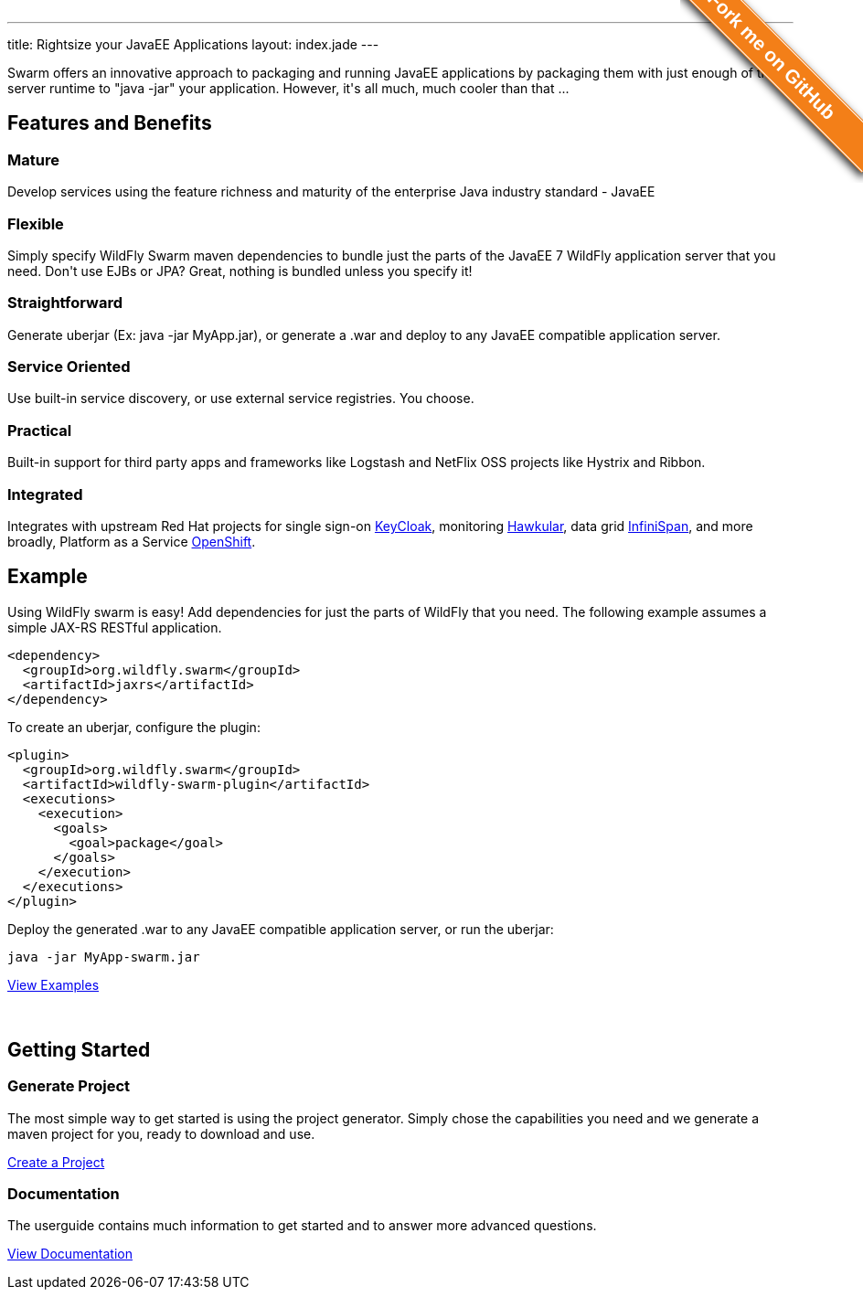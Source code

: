 ---
title: Rightsize your JavaEE Applications
layout: index.jade
---

[pass]
++++
<style>#forkongithub a{background:#F37F18;color:#fff;text-decoration:none;font-family:arial,sans-serif;text-align:center;font-weight:bold;padding:5px 40px;font-size:1.3rem;line-height:2rem;position:relative;transition:0.5s;}#forkongithub a:hover{background:#F37F18;color:#fff;}#forkongithub a::before,#forkongithub a::after{content:"";width:100%;display:block;position:absolute;top:1px;left:0;height:1px;background:#fff;}#forkongithub a::after{bottom:1px;top:auto;}@media screen and (min-width:800px){#forkongithub{position:absolute;display:block;top:0;right:0;width:200px;overflow:hidden;height:200px;z-index:9999;}#forkongithub a{width:240px;position:absolute;top:40px;right:-60px;transform:rotate(45deg);-webkit-transform:rotate(45deg);-ms-transform:rotate(45deg);-moz-transform:rotate(45deg);-o-transform:rotate(45deg);box-shadow:4px 4px 10px rgba(0,0,0,0.8);}}</style><span id="forkongithub"><a href="https://github.com/wildfly-swarm">Fork me on GitHub</a></span>
++++

++++
<section class="section">
<div class="container">

<p>
Swarm offers an innovative approach to packaging and running JavaEE applications by packaging them with just enough of the
server runtime to "java -jar" your application. However, it's all much, much cooler than that ...
</p>

</div>
</section>
++++

[pass]
++++
<section class="section alt">
<div class="container">
<div class="page-header">
  <h2>Features and Benefits</h2>
</div>
<div class="row">
  <div class="col-md-4">
  <div class="well">
  <p>
    <h3><i class="fa fa-industry"></i> Mature</h3>
    Develop services using the feature richness and maturity of the enterprise Java industry standard - JavaEE
    </p>
  </div>
  </div>
  <div class="col-md-4">
  <div class="well">
  <p>
    <h3><i class="fa fa-cubes"></i> Flexible</h3>
    Simply specify WildFly Swarm maven dependencies to bundle just the parts of the JavaEE 7 WildFly application server
    that you need. Don't use EJBs or JPA? Great, nothing is bundled unless you specify it!
    </p>
  </div>
  </div>

  <div class="col-md-4">
  <div class="well">
    <p>
    <h3><i class="fa fa-check"></i> Straightforward</h3>
      Generate uberjar (Ex: java -jar MyApp.jar), or generate a .war and deploy to any JavaEE compatible application server.
    </p>
  </div>
  </div>

</div>
<div class="row">
  <div class="col-md-4">
    <div class="well">
    <h3><i class="fa fa-sitemap"></i> Service Oriented</h3>
    Use built-in service discovery, or use external service registries. You choose.
    </div>
  </div>
  <div class="col-md-4">
    <div class="well">
    <h3><i class="fa fa-wrench"></i> Practical</h3>
    Built-in support for third party apps and frameworks like Logstash and NetFlix OSS projects like Hystrix and Ribbon.
    </div>
  </div>
  <div class="col-md-4">
    <div class="well">
    <h3><i class="fa fa-puzzle-piece"></i> Integrated</h3>
    Integrates with upstream Red Hat projects for single sign-on <a href="http://keycloak.jboss.org/">KeyCloak</a>,
    monitoring <a href="http://www.hawkular.org/">Hawkular</a>, data grid <a href="http://www.infinispan.org">InfiniSpan</a>, and more
    broadly, Platform as a Service <a href="https://www.openshift.com/">OpenShift</a>.
    </div>
  </div>
</div>
</div>
</section>
++++

[pass]
++++
<section class="section">
<div class="container">

<div class="row">
  <div class="col-md-6">
    <div class="page-header">
    <h2>Example</h2>
    </div>
++++

Using WildFly swarm is easy! Add dependencies for just the parts of WildFly that you need. The following example
assumes a simple JAX-RS RESTful application.

[source,xml]
<dependency>
  <groupId>org.wildfly.swarm</groupId>
  <artifactId>jaxrs</artifactId>
</dependency>

To create an uberjar, configure the plugin:

[source,xml]
<plugin>
  <groupId>org.wildfly.swarm</groupId>
  <artifactId>wildfly-swarm-plugin</artifactId>
  <executions>
    <execution>
      <goals>
        <goal>package</goal>
      </goals>
    </execution>
  </executions>
</plugin>

Deploy the generated .war to any JavaEE compatible application server, or run the uberjar:
[source, bash]
java -jar MyApp-swarm.jar

[pass]
++++
<p style="margin-bottom:50px">
<a href="https://github.com/wildfly-swarm/wildfly-swarm-examples" class="btn btn-primary">View Examples</a>
</p>

  </div>

  <div class="col-md-6">
    <div class="page-header">
    <h2>Getting Started</h2>
    </div>
    <h3>Generate Project</h3>
    <p>The most simple way to get started is using the project generator.
    Simply chose the capabilities you need and we generate a maven project for you, ready to download and use.
    </p>
    <p><a href="/generator" class="btn btn-primary">Create a Project</a></p>

    <h3>Documentation</h3>
    <p>The userguide contains much information to get started and to answer more advanced questions.
    <p><a href="/documentation/HEAD" class="btn btn-primary">View Documentation</a></p>

  </div>

  </div>
</div>
</section>
++++
